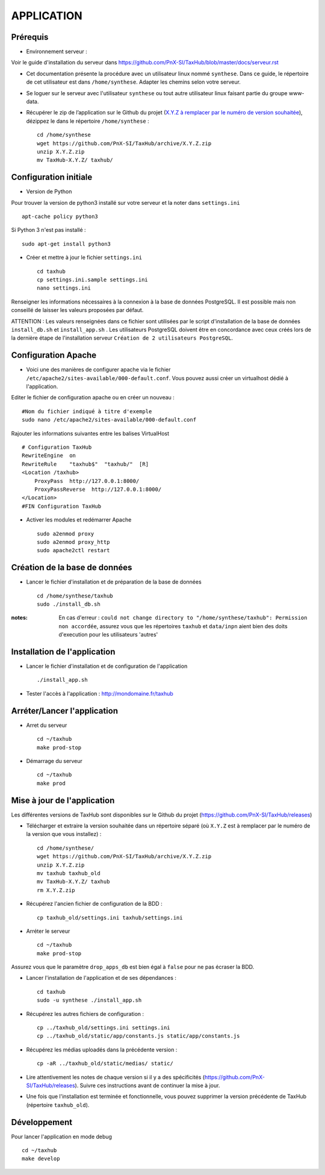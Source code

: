 ===========
APPLICATION
===========

Prérequis
=========

* Environnement serveur :

Voir le guide d'installation du serveur dans https://github.com/PnX-SI/TaxHub/blob/master/docs/serveur.rst

* Cet documentation présente la procédure avec un utilisateur linux nommé ``synthese``. Dans ce guide, le répertoire de cet utilisateur est dans ``/home/synthese``. Adapter les chemins selon votre serveur.

* Se loguer sur le serveur avec l'utilisateur ``synthese`` ou tout autre utilisateur linux faisant partie du groupe www-data.

* Récupérer le zip de l’application sur le Github du projet (`X.Y.Z à remplacer par le numéro de version souhaitée <https://github.com/PnX-SI/TaxHub/releases>`_), dézippez le dans le répertoire ``/home/synthese`` :

  ::  
  
        cd /home/synthese
        wget https://github.com/PnX-SI/TaxHub/archive/X.Y.Z.zip
        unzip X.Y.Z.zip
        mv TaxHub-X.Y.Z/ taxhub/


Configuration initiale
======================

* Version de Python

Pour trouver la version de python3 installé sur votre serveur et la noter dans ``settings.ini``

::

    apt-cache policy python3

Si Python 3 n'est pas installé :

::

    sudo apt-get install python3

* Créer et mettre à jour le fichier ``settings.ini``
 
  ::  
  
        cd taxhub
        cp settings.ini.sample settings.ini
        nano settings.ini

Renseigner les informations nécessaires à la connexion à la base de données PostgreSQL. Il est possible mais non conseillé de laisser les valeurs proposées par défaut. 

ATTENTION : Les valeurs renseignées dans ce fichier sont utilisées par le script d'installation de la base de données ``install_db.sh`` et ``install_app.sh`` . 
Les utilisateurs PostgreSQL doivent être en concordance avec ceux créés lors de la dernière étape de l'installation serveur ``Création de 2 utilisateurs PostgreSQL``. 

Configuration Apache
====================

* Voici une des manières de configurer apache via le fichier ``/etc/apache2/sites-available/000-default.conf``. Vous pouvez aussi créer un virtualhost dédié à l'application.

Editer le fichier de configuration apache ou en créer un nouveau :

::

    #Nom du fichier indiqué à titre d'exemple
    sudo nano /etc/apache2/sites-available/000-default.conf
    
Rajouter les informations suivantes entre les balises VirtualHost

::

    # Configuration TaxHub
    RewriteEngine  on
    RewriteRule    "taxhub$"  "taxhub/"  [R]
    <Location /taxhub>
        ProxyPass  http://127.0.0.1:8000/
        ProxyPassReverse  http://127.0.0.1:8000/
    </Location>
    #FIN Configuration TaxHub


* Activer les modules et redémarrer Apache
 
  ::  
  
        sudo a2enmod proxy
        sudo a2enmod proxy_http
        sudo apache2ctl restart


Création de la base de données
==============================

* Lancer le fichier d'installation et de préparation de la base de données
 
  ::  
  
        cd /home/synthese/taxhub
        sudo ./install_db.sh

:notes:

    En cas d'erreur : ``could not change directory to "/home/synthese/taxhub": Permission non accordée``, assurez vous que les répertoires ``taxhub`` et ``data/inpn`` aient bien des doits d'execution pour les utilisateurs 'autres'
  

    
        
Installation de l'application
=============================

* Lancer le fichier d'installation et de configuration de l'application
 
  ::  
  
        ./install_app.sh

* Tester l'accès à l'application : http://mondomaine.fr/taxhub

        
Arréter/Lancer l'application
=============================
 
* Arret du serveur
  ::  
      
        cd ~/taxhub
        make prod-stop

* Démarrage du serveur
  ::  
  
        cd ~/taxhub
        make prod


Mise à jour de l'application
=============================

Les différentes versions de TaxHub sont disponibles sur le Github du projet (https://github.com/PnX-SI/TaxHub/releases)

* Télécharger et extraire la version souhaitée dans un répertoire séparé (où ``X.Y.Z`` est à remplacer par le numéro de la version que vous installez) :
 
  ::  
  
        cd /home/synthese/
        wget https://github.com/PnX-SI/TaxHub/archive/X.Y.Z.zip
        unzip X.Y.Z.zip
        mv taxhub taxhub_old
        mv TaxHub-X.Y.Z/ taxhub
        rm X.Y.Z.zip
        
* Récupérez l'ancien fichier de configuration de la BDD :
 
  ::  
  
        cp taxhub_old/settings.ini taxhub/settings.ini

* Arréter le serveur
 
  ::  
        
        cd ~/taxhub
        make prod-stop

Assurez vous que le paramètre ``drop_apps_db`` est bien égal à ``false`` pour ne pas écraser la BDD.

* Lancer l'installation de l'application et de ses dépendances : 
 
  ::  
  
        cd taxhub
        sudo -u synthese ./install_app.sh
        
* Récupérez les autres fichiers de configuration :
 
  ::  
  
        cp ../taxhub_old/settings.ini settings.ini
        cp ../taxhub_old/static/app/constants.js static/app/constants.js
        
* Récupérez les médias uploadés dans la précédente version : 
 
  ::  
  
        cp -aR ../taxhub_old/static/medias/ static/

* Lire attentivement les notes de chaque version si il y a des spécificités (https://github.com/PnX-SI/TaxHub/releases). Suivre ces instructions avant de continuer la mise à jour.

* Une fois que l'installation est terminée et fonctionnelle, vous pouvez supprimer la version précédente de TaxHub (répertoire ``taxhub_old``).

Développement
=============================
Pour lancer l'application en mode debug

::

    cd ~/taxhub
    make develop
